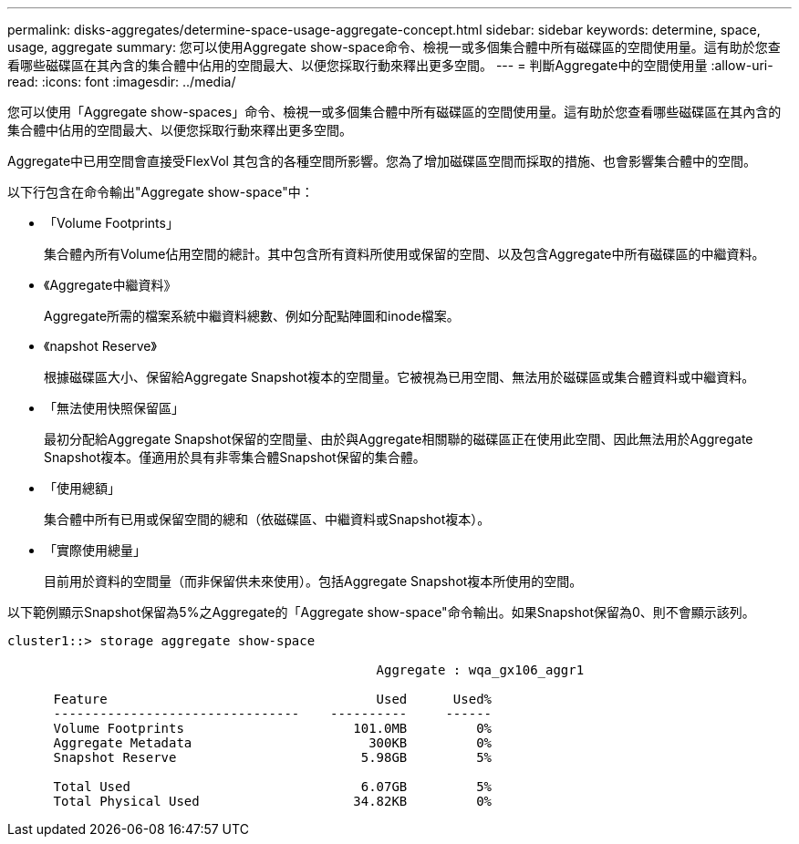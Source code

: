 ---
permalink: disks-aggregates/determine-space-usage-aggregate-concept.html 
sidebar: sidebar 
keywords: determine, space, usage, aggregate 
summary: 您可以使用Aggregate show-space命令、檢視一或多個集合體中所有磁碟區的空間使用量。這有助於您查看哪些磁碟區在其內含的集合體中佔用的空間最大、以便您採取行動來釋出更多空間。 
---
= 判斷Aggregate中的空間使用量
:allow-uri-read: 
:icons: font
:imagesdir: ../media/


[role="lead"]
您可以使用「Aggregate show-spaces」命令、檢視一或多個集合體中所有磁碟區的空間使用量。這有助於您查看哪些磁碟區在其內含的集合體中佔用的空間最大、以便您採取行動來釋出更多空間。

Aggregate中已用空間會直接受FlexVol 其包含的各種空間所影響。您為了增加磁碟區空間而採取的措施、也會影響集合體中的空間。

以下行包含在命令輸出"Aggregate show-space"中：

* 「Volume Footprints」
+
集合體內所有Volume佔用空間的總計。其中包含所有資料所使用或保留的空間、以及包含Aggregate中所有磁碟區的中繼資料。

* 《Aggregate中繼資料》
+
Aggregate所需的檔案系統中繼資料總數、例如分配點陣圖和inode檔案。

* 《napshot Reserve》
+
根據磁碟區大小、保留給Aggregate Snapshot複本的空間量。它被視為已用空間、無法用於磁碟區或集合體資料或中繼資料。

* 「無法使用快照保留區」
+
最初分配給Aggregate Snapshot保留的空間量、由於與Aggregate相關聯的磁碟區正在使用此空間、因此無法用於Aggregate Snapshot複本。僅適用於具有非零集合體Snapshot保留的集合體。

* 「使用總額」
+
集合體中所有已用或保留空間的總和（依磁碟區、中繼資料或Snapshot複本）。

* 「實際使用總量」
+
目前用於資料的空間量（而非保留供未來使用）。包括Aggregate Snapshot複本所使用的空間。



以下範例顯示Snapshot保留為5%之Aggregate的「Aggregate show-space"命令輸出。如果Snapshot保留為0、則不會顯示該列。

[listing]
----
cluster1::> storage aggregate show-space

						Aggregate : wqa_gx106_aggr1

      Feature                                   Used      Used%
      --------------------------------    ----------     ------
      Volume Footprints                      101.0MB         0%
      Aggregate Metadata                       300KB         0%
      Snapshot Reserve                        5.98GB         5%

      Total Used                              6.07GB         5%
      Total Physical Used                    34.82KB         0%
----